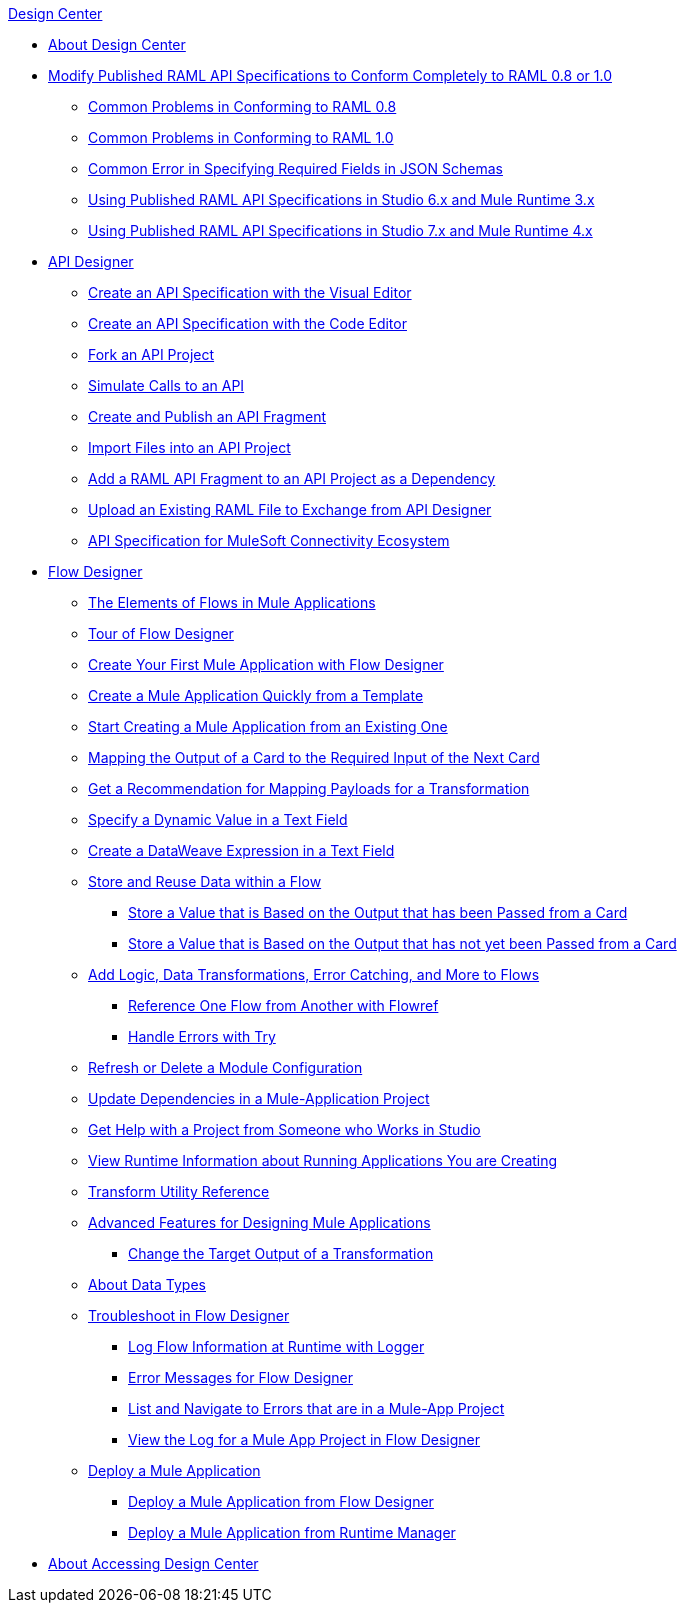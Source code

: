 .xref:index.adoc[Design Center]
* xref:index.adoc[About Design Center]
* xref:design-modify-raml-specs-conform.adoc[Modify Published RAML API Specifications to Conform Completely to RAML 0.8 or 1.0]
 ** xref:design-common-problems-raml-08.adoc[Common Problems in Conforming to RAML 0.8]
 ** xref:design-common-problems-raml-10.adoc[Common Problems in Conforming to RAML 1.0]
 ** xref:design-json-schema-required-error.adoc[Common Error in Specifying Required Fields in JSON Schemas]
 ** xref:design-scenarios-s6m3-for-published-apis.adoc[Using Published RAML API Specifications in Studio 6.x and Mule Runtime 3.x]
 ** xref:design-scenarios-s7m4-for-published-apis.adoc[Using Published RAML API Specifications in Studio 7.x and Mule Runtime 4.x]
* xref:design-create-publish-api-specs.adoc[API Designer]
 ** xref:design-create-publish-api-visual-editor.adoc[Create an API Specification with the Visual Editor]
 ** xref:design-create-publish-api-raml-editor.adoc[Create an API Specification with the Code Editor]
 ** xref:design-branching.adoc[Fork an API Project]
 ** xref:design-mocking-service.adoc[Simulate Calls to an API]
 ** xref:design-create-publish-api-fragment.adoc[Create and Publish an API Fragment]
 ** xref:design-import-files.adoc[Import Files into an API Project]
 ** xref:design-add-api-dependency.adoc[Add a RAML API Fragment to an API Project as a Dependency]
 ** xref:upload-raml-task.adoc[Upload an Existing RAML File to Exchange from API Designer]
 ** xref:spec-api-public-exchange.adoc[API Specification for MuleSoft Connectivity Ecosystem]
* xref:about-designing-a-mule-application.adoc[Flow Designer]
 ** xref:fd-elements-of-flows.adoc[The Elements of Flows in Mule Applications]
 ** xref:fd-tour.adoc[Tour of Flow Designer]
 ** xref:salesforce-to-twilio.adoc[Create Your First Mule Application with Flow Designer]
 ** xref:import-template.adoc[Create a Mule Application Quickly from a Template]
 ** xref:to-create-a-mule-application-project.adoc[Start Creating a Mule Application from an Existing One]
 ** xref:fd-transform.adoc[Mapping the Output of a Card to the Required Input of the Next Card]
 ** xref:get-mapping-recommendations.adoc[Get a Recommendation for Mapping Payloads for a Transformation]
 ** xref:dynamic-expression-field.adoc[Specify a Dynamic Value in a Text Field]
 ** xref:custom-expression-field.adoc[Create a DataWeave Expression in a Text Field]
 ** xref:fd-store-data-top.adoc[Store and Reuse Data within a Flow]
  *** xref:to-create-and-populate-a-variable.adoc[Store a Value that is Based on the Output that has been Passed from a Card]
  *** xref:fd-store-reuse-output.adoc[Store a Value that is Based on the Output that has not yet been Passed from a Card]
 ** xref:fd-add-core-component.adoc[Add Logic, Data Transformations, Error Catching, and More to Flows]
  *** xref:reference-flow-task-design-center.adoc[Reference One Flow from Another with Flowref]
  *** xref:error-handling-task-design-center.adoc[Handle Errors with Try]
 ** xref:refresh-delete-configuration-task.adoc[Refresh or Delete a Module Configuration]
 ** xref:manage-dependency-versions-design-center.adoc[Update Dependencies in a Mule-Application Project]
 ** xref:fd-share-to-studio.adoc[Get Help with a Project from Someone who Works in Studio]
 ** xref:jump-runtime-manager-task.adoc[View Runtime Information about Running Applications You are Creating]
 ** xref:input-output-structure-transformation-design-center-task.adoc[Transform Utility Reference]
 ** xref:design-advanced-features.adoc[Advanced Features for Designing Mule Applications]
  *** xref:change-target-output-transformation-design-center-task.adoc[Change the Target Output of a Transformation]
 ** xref:about-data-types.adoc[About Data Types]
 ** xref:fd-troubleshooting.adoc[Troubleshoot in Flow Designer]
  *** xref:logger-task-design-center.adoc[Log Flow Information at Runtime with Logger]
  *** xref:troubleshooting-reference.adoc[Error Messages for Flow Designer]
  *** xref:viewing-problems-fd-canvas.adoc[List and Navigate to Errors that are in a Mule-App Project]
  *** xref:view-clear-logs-task.adoc[View the Log for a Mule App Project in Flow Designer]
 ** xref:fd-deploy.adoc[Deploy a Mule Application]
  *** xref:promote-app-prod-env-design-center.adoc[Deploy a Mule Application from Flow Designer]
  *** xref:fd-deploy-app-from-rm.adoc[Deploy a Mule Application from Runtime Manager]
* xref:user-access-to-design-center.adoc[About Accessing Design Center]
